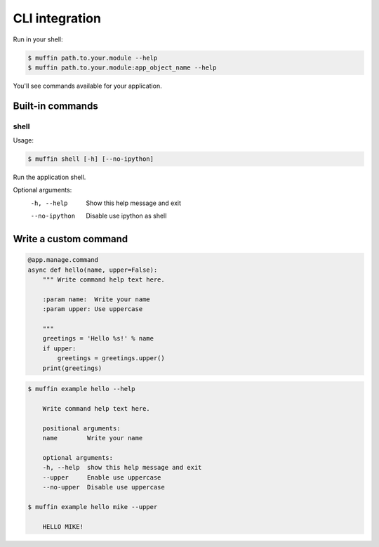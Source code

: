 CLI integration
===============

Run in your shell:

.. code-block:: console

    $ muffin path.to.your.module --help
    $ muffin path.to.your.module:app_object_name --help
    
You'll see commands available for your application.

Built-in commands
-----------------

shell
~~~~~
  
Usage: 

.. code-block:: console

  $ muffin shell [-h] [--no-ipython]

Run the application shell.

Optional arguments:
  -h, --help    Show this help message and exit
  --no-ipython  Disable use ipython as shell


Write a custom command
----------------------

.. code-block:: python

    @app.manage.command
    async def hello(name, upper=False):
        """ Write command help text here.

        :param name:  Write your name
        :param upper: Use uppercase

        """
        greetings = 'Hello %s!' % name
        if upper:
            greetings = greetings.upper()
        print(greetings)

.. code-block:: console

    $ muffin example hello --help

        Write command help text here.

        positional arguments:
        name        Write your name

        optional arguments:
        -h, --help  show this help message and exit
        --upper     Enable use uppercase
        --no-upper  Disable use uppercase

    $ muffin example hello mike --upper

        HELLO MIKE!
